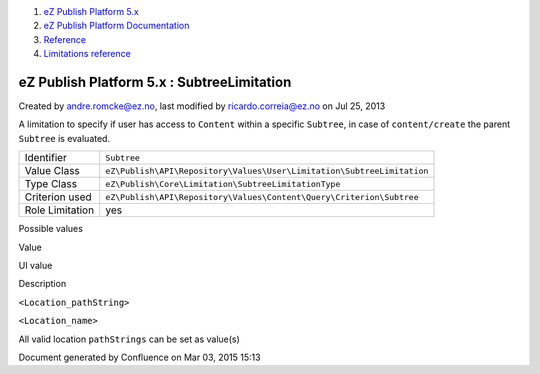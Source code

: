 #. `eZ Publish Platform 5.x <index.html>`__
#. `eZ Publish Platform
   Documentation <eZ-Publish-Platform-Documentation_1114149.html>`__
#. `Reference <Reference_10158191.html>`__
#. `Limitations reference <Limitations-reference_15204365.html>`__

eZ Publish Platform 5.x : SubtreeLimitation
===========================================

Created by andre.romcke@ez.no, last modified by ricardo.correia@ez.no on
Jul 25, 2013

A limitation to specify if user has access to ``Content`` within a
specific ``Subtree``, in case of ``content/create`` the parent
``Subtree`` is evaluated.

+-------------------+--------------------------------------------------------------------------+
| Identifier        | ``Subtree``                                                              |
+-------------------+--------------------------------------------------------------------------+
| Value Class       | ``eZ\Publish\API\Repository\Values\User\Limitation\SubtreeLimitation``   |
+-------------------+--------------------------------------------------------------------------+
| Type Class        | ``eZ\Publish\Core\Limitation\SubtreeLimitationType``                     |
+-------------------+--------------------------------------------------------------------------+
| Criterion used    | ``eZ\Publish\API\Repository\Values\Content\Query\Criterion\Subtree``     |
+-------------------+--------------------------------------------------------------------------+
| Role Limitation   | yes                                                                      |
+-------------------+--------------------------------------------------------------------------+

Possible values
               

Value

UI value

Description

``<Location_pathString>``

``<Location_name>``

All valid location ``pathStrings`` can be set as value(s)

Document generated by Confluence on Mar 03, 2015 15:13
